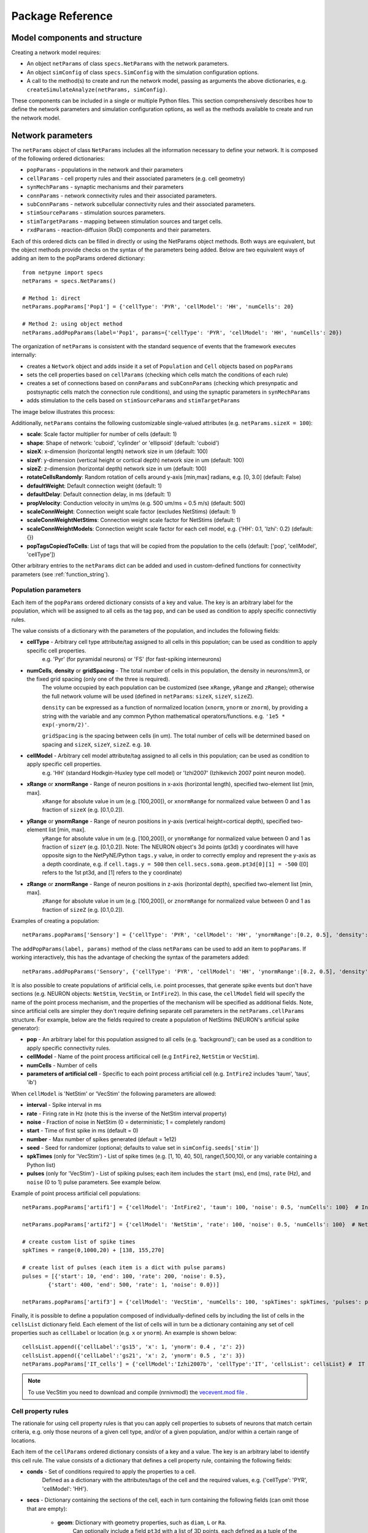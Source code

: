 .. _package_reference:

Package Reference
=======================================

Model components and structure
-------------------------------

Creating a network model requires:

* An object ``netParams`` of class ``specs.NetParams`` with the network parameters.

* An object ``simConfig`` of class ``specs.SimConfig`` with the simulation configuration options.

* A call to the method(s) to create and run the network model, passing as arguments the above dictionaries, e.g. ``createSimulateAnalyze(netParams, simConfig)``.

These components can be included in a single or multiple Python files. This section comprehensively describes how to define the network parameters and simulation configuration options, as well as the methods available to create and run the network model.


Network parameters
-------------------------

The ``netParams`` object of class ``NetParams`` includes all the information necessary to define your network. It is composed of the following ordered dictionaries:

* ``popParams`` - populations in the network and their parameters

* ``cellParams`` - cell property rules and their associated parameters (e.g. cell geometry)

* ``synMechParams`` - synaptic mechanisms and their parameters

* ``connParams`` - network connectivity rules and their associated parameters. 

* ``subConnParams`` - network subcellular connectivity rules and their associated parameters. 

* ``stimSourceParams`` - stimulation sources parameters. 

* ``stimTargetParams`` - mapping between stimulation sources and target cells. 

* ``rxdParams`` - reaction-diffusion (RxD) components and their parameters. 


.. image:: figs/netparams.png
	:width: 60%
	:align: center

Each of this ordered dicts can be filled in directly or using the NetParams object methods. Both ways are equivalent, but the object methods provide checks on the syntax of the parameters being added. Below are two equivalent ways of adding an item to the popParams ordered dictionary::

	from netpyne import specs
	netParams = specs.NetParams()

	# Method 1: direct
	netParams.popParams['Pop1'] = {'cellType': 'PYR', 'cellModel': 'HH', 'numCells': 20}

	# Method 2: using object method
	netParams.addPopParams(label='Pop1', params={'cellType': 'PYR', 'cellModel': 'HH', 'numCells': 20})


The organization of ``netParams`` is consistent with the standard sequence of events that the framework executes internally:

* creates a ``Network`` object and adds inside it a set of ``Population`` and ``Cell`` objects based on ``popParams``

* sets the cell properties based on ``cellParams`` (checking which cells match the conditions of each rule) 

* creates a set of connections based on ``connParams`` and ``subConnParams`` (checking which presynpatic and postsynaptic cells match the connection rule conditions), and using the synaptic parameters in ``synMechParams``

* adds stimulation to the cells based on ``stimSourceParams`` and ``stimTargetParams``


The image below illustrates this process:

.. image:: figs/process.png
	:width: 50%
	:align: center


Additionally, ``netParams`` contains the following customizable single-valued attributes (e.g. ``netParams.sizeX = 100``):

* **scale**: Scale factor multiplier for number of cells (default: 1)

* **shape**: Shape of network: 'cuboid', 'cylinder' or 'ellipsoid' (default: 'cuboid')

* **sizeX**: x-dimension (horizontal length) network size in um (default: 100)

* **sizeY**: y-dimension (vertical height or cortical depth) network size in um (default: 100)

* **sizeZ**: z-dimension (horizontal depth) network size in um (default: 100)

* **rotateCellsRandomly**: Random rotation of cells around y-axis [min,max] radians, e.g. [0, 3.0] (default: False)

* **defaultWeight**: Default connection weight (default: 1)

* **defaultDelay**: Default connection delay, in ms (default: 1)

* **propVelocity**: Conduction velocity in um/ms (e.g. 500 um/ms = 0.5 m/s) (default: 500)

* **scaleConnWeight**: Connection weight scale factor (excludes NetStims) (default: 1)

* **scaleConnWeightNetStims**: Connection weight scale factor for NetStims (default: 1)

* **scaleConnWeightModels**: Connection weight scale factor for each cell model, e.g. {'HH': 0.1, 'Izhi': 0.2} (default: {})

* **popTagsCopiedToCells**: List of tags that will be copied from the population to the cells (default: ['pop', 'cellModel', 'cellType'])

Other arbitrary entries to the ``netParams`` dict can be added and used in custom-defined functions for connectivity parameters (see :ref:`function_string`). 


.. _pop_params:

Population parameters 
^^^^^^^^^^^^^^^^^^^^^^^^^^

Each item of the ``popParams`` ordered dictionary consists of a key and value. The key is an arbitrary label for the population, which will be assigned to all cells as the tag ``pop``, and can be used as condition to apply specific connectivtiy rules.

The value consists of a dictionary with the parameters of the population, and includes the following fields:

* **cellType** - Arbitrary cell type attribute/tag assigned to all cells in this population; can be used as condition to apply specific cell properties. 
	e.g. 'Pyr' (for pyramidal neurons) or 'FS' (for fast-spiking interneurons)

* **numCells**, **density** or **gridSpacing** - The total number of cells in this population, the density in neurons/mm3, or the fixed grid spacing (only one of the three is required). 
	The volume occupied by each population can be customized (see ``xRange``, ``yRange`` and ``zRange``); otherwise the full network volume will be used (defined in ``netParams``: ``sizeX``, ``sizeY``, ``sizeZ``).
	
	``density`` can be expressed as a function of normalized location (``xnorm``, ``ynorm`` or ``znorm``), by providing a string with the variable and any common Python mathematical operators/functions. e.g. ``'1e5 * exp(-ynorm/2)'``.

	``gridSpacing`` is the spacing between cells (in um). The total number of cells will be determined based on spacing and ``sizeX``, ``sizeY``, ``sizeZ``. e.g. ``10``.

* **cellModel** - Arbitrary cell model attribute/tag assigned to all cells in this population; can be used as condition to apply specific cell properties. 
	e.g. 'HH' (standard Hodkgin-Huxley type cell model) or 'Izhi2007' (Izhikevich 2007 point neuron model). 

* **xRange** or **xnormRange** - Range of neuron positions in x-axis (horizontal length), specified two-element list [min, max]. 
	``xRange`` for absolute value in um (e.g. [100,200]), or ``xnormRange`` for normalized value between 0 and 1 as fraction of ``sizeX`` (e.g. [0.1,0.2]).

* **yRange** or **ynormRange** - Range of neuron positions in y-axis (vertical height=cortical depth), specified two-element list [min, max]. 
	``yRange`` for absolute value in um (e.g. [100,200]), or ``ynormRange`` for normalized value between 0 and 1 as fraction of ``sizeY`` (e.g. [0.1,0.2]). Note: The NEURON object's 3d points (pt3d) ``y`` coordinates will have opposite sign to the NetPyNE/Python ``tags.y`` value, in order to correctly employ and represent the y-axis as a depth coordinate, e.g. if ``cell.tags.y = 500`` then ``cell.secs.soma.geom.pt3d[0][1] = -500`` ([0] refers to the 1st pt3d, and [1] refers to the y coordinate)
 
* **zRange** or **znormRange** - Range of neuron positions in z-axis (horizontal depth), specified two-element list [min, max]. 
	``zRange`` for absolute value in um (e.g. [100,200]), or ``znormRange`` for normalized value between 0 and 1 as fraction of ``sizeZ`` (e.g. [0.1,0.2]).


Examples of creating a population::

	netParams.popParams['Sensory'] = {'cellType': 'PYR', 'cellModel': 'HH', 'ynormRange':[0.2, 0.5], 'density': 50000}

The ``addPopParams(label, params)`` method of the class ``netParams`` can be used to add an item to ``popParams``. If working interactively, this has the advantage of checking the syntax of the parameters added::
 
	netParams.addPopParams('Sensory', {'cellType': 'PYR', 'cellModel': 'HH', 'ynormRange':[0.2, 0.5], 'density': 50000})


It is also possible to create populations of artificial cells, i.e. point processes, that generate spike events but don't have sections (e.g. NEURON objects: ``NetStim``, ``VecStim``, or ``IntFire2``). In this case, the ``cellModel`` field will specify the name of the point process mechanism, and the properties of the mechanism will be specified as additional fields. Note, since artificial cells are simpler they don't require defining separate cell parameters in the ``netParams.cellParams`` structure. For example, below are the fields required to create a population of NetStims (NEURON's artificial spike generator):

* **pop** - An arbitrary label for this population assigned to all cells (e.g. 'background'); can be used as a condition to apply specific connectivity rules. 

* **cellModel** - Name of the point process artificical cell (e.g ``IntFire2``, ``NetStim`` or ``VecStim``).

* **numCells** - Number of cells

* **parameters of artificial cell** - Specific to each point process artificial cell (e.g. ``IntFire2`` includes 'taum', 'taus', 'ib')

When ``cellModel`` is 'NetStim' or 'VecStim' the following parameters are allowed:

* **interval** - Spike interval in ms

* **rate** - Firing rate in Hz (note this is the inverse of the NetStim interval property)

* **noise** - Fraction of noise in NetStim (0 = deterministic; 1 = completely random)

* **start** - Time of first spike in ms (default = 0)

* **number** - Max number of spikes generated (default = 1e12)

* **seed** - Seed for randomizer (optional; defaults to value set in ``simConfig.seeds['stim']``)

* **spkTimes** (only for 'VecStim') - List of spike times (e.g. [1, 10, 40, 50], range(1,500,10), or any variable containing a Python list) 

* **pulses** (only for 'VecStim') - List of spiking pulses; each item includes the ``start`` (ms), ``end`` (ms), ``rate`` (Hz), and ``noise`` (0 to 1) pulse parameters. See example below.

Example of point process artificial cell populations::

	netParams.popParams['artif1'] = {'cellModel': 'IntFire2', 'taum': 100, 'noise': 0.5, 'numCells': 100}  # Intfire2

	netParams.popParams['artif2'] = {'cellModel': 'NetStim', 'rate': 100, 'noise': 0.5, 'numCells': 100}  # NetsStim
	
	# create custom list of spike times
	spkTimes = range(0,1000,20) + [138, 155,270]  
	
	# create list of pulses (each item is a dict with pulse params) 
	pulses = [{'start': 10, 'end': 100, 'rate': 200, 'noise': 0.5},
		{'start': 400, 'end': 500, 'rate': 1, 'noise': 0.0})] 

	netParams.popParams['artif3'] = {'cellModel': 'VecStim', 'numCells': 100, 'spkTimes': spkTimes, 'pulses': pulses}  # VecStim with spike times

Finally, it is possible to define a population composed of individually-defined cells by including the list of cells in the ``cellsList`` dictionary field. Each element of the list of cells will in turn be a dictionary containing any set of cell properties such as ``cellLabel`` or location (e.g. ``x`` or ``ynorm``). An example is shown below::

	cellsList.append({'cellLabel':'gs15', 'x': 1, 'ynorm': 0.4 , 'z': 2})
	cellsList.append({'cellLabel':'gs21', 'x': 2, 'ynorm': 0.5 , 'z': 3})
	netParams.popParams['IT_cells'] = {'cellModel':'Izhi2007b', 'cellType':'IT', 'cellsList': cellsList} #  IT individual cells


.. note:: To use VecStim you need to download and compile (nrnivmodl) the `vecevent.mod file <https://raw.githubusercontent.com/Neurosim-lab/netpyne/development/doc/source/code/mod/vecevent.mod>`_ .

.. _cell_property_rules:

Cell property rules
^^^^^^^^^^^^^^^^^^^^^^^^

The rationale for using cell property rules is that you can apply cell properties to subsets of neurons that match certain criteria, e.g. only those neurons of a given cell type, and/or of a given population, and/or within a certain range of locations. 

Each item of the ``cellParams`` ordered dictionary consists of a key and a value. The key is an arbitrary label to identify this cell rule. The value consists of a dictionary that defines a cell property rule, containing the following fields:

* **conds** - Set of conditions required to apply the properties to a cell. 
	Defined as a dictionary with the attributes/tags of the cell and the required values, e.g. {'cellType': 'PYR', 'cellModel': 'HH'}. 

* **secs** - Dictionary containing the sections of the cell, each in turn containing the following fields (can omit those that are empty):

	* **geom**: Dictionary with geometry properties, such as ``diam``, ``L`` or ``Ra``. 
		Can optionally include a field ``pt3d`` with a list of 3D points, each defined as a tuple of the form ``(x,y,z,diam)``

	* **topol**: Dictionary with topology properties.
		Includes ``parentSec`` (label of parent section), ``parentX`` (parent location where to make connection) and ``childX`` (current section --child-- location where to make connection).
	
	* **mechs**: Dictionary of density/distributed mechanisms.
		The key contains the name of the mechanism (e.g. 'hh' or 'pas')
		The value contains a dictionary with the properties of the mechanism (e.g. ``{'g': 0.003, 'e': -70}``).

	* **ions**: Dictionary of ions.
		The key contains the name of the ion (e.g. 'na' or 'k')
		The value contains a dictionary with the properties of the ion (e.g. ``{'e': -70}``).
	
	* **pointps**: Dictionary of point processes (excluding synaptic mechanisms). 
		The key contains an arbitrary label (e.g. 'Izhi')
		The value contains a dictionary with the point process properties (e.g. ``{'mod':'Izhi2007a', 'a':0.03, 'b':-2, 'c':-50, 'd':100, 'celltype':1})``. 
		
		Apart from internal point process variables, the following properties can be specified for each point process:

		* ``mod``,the name of the NEURON mechanism, e.g. ``'Izhi2007a'``
		* ``loc``, section location where to place synaptic mechanism, e.g. ``1.0``, default=0.5
		* ``vref`` (optional), internal mechanism variable containing the cell membrane voltage, e.g. ``'V'``
		* ``synList`` (optional), list of internal mechanism synaptic mechanism labels, e.g. ['AMPA', 'NMDA', 'GABAB']

	* **vinit** - (optional) Initial membrane voltage (in mV) of the section (default: -65)
	e.g. ``cellRule['secs']['soma']['vinit'] = -72``

	* **spikeGenLoc** - (optional) Indicates that this section is responsible for spike generation (instead of the default 'soma'), and provides the location (segment) where spikes are generated.
	e.g. ``cellRule['secs']['axon']['spikeGenLoc'] = 1.0``

	* **threshold** - (optional) Threshold voltage (in mV) used to detect a spike originating in this section of the cell. If omitted, defaults to ``netParams.defaultThreshold = 10.0``
	e.g. ``cellRule['secs']['soma']['threshold'] = 5.0``

* **secLists** - (optional) Dictionary of sections lists (e.g. {'all': ['soma', 'dend']})


Example of two cell property rules added using different valid approaches::

	## PYR cell properties (HH)
	cellRule = {'conds': {'cellType': 'PYR', 'cellModel': 'HH'},  'secs': {}}

	soma = {'geom': {}, 'mechs': {}}  # soma properties
	soma['geom'] = {'diam': 18.8, 'L': 18.8, 'Ra': 123.0, 'pt3d': []}
	soma['geom']['pt3d'].append((0, 0, 0, 20))
	soma['geom']['pt3d'].append((0, 0, 20, 20))
	soma['mechs']['hh'] = {'gnabar': 0.12, 'gkbar': 0.036, 'gl': 0.003, 'el': -70} 

	dend = {'geom': {}, 'topol': {}, 'mechs': {}}  # dend properties
	dend['geom'] = {'diam': 5.0, 'L': 150.0, 'Ra': 150.0, 'cm': 1}
	dend['topol'] = {'parentSec': 'soma', 'parentX': 1.0, 'childX': 0}
	dend['mechs']['pas'] = {'g': 0.0000357, 'e': -70} 

	cellRule['secs'] = {'soma': soma, 'dend': dend}
	netParams.cellParams['PYR_HH'] = cellRule  # add rule dict to list of cell property rules


	## PYR cell properties (Izhi)
	cellRule = {'conds': {'cellType': 'PYR', 'cellModel': 'Izhi2007'},  'secs': {}}

	cellRule['secs']['soma'] = {'geom': {}, 'pointps':{}}  # soma properties
	cellRule['secs']['soma']['geom'] = {'diam': 18.8, 'L': 18.8, 'Ra': 123.0}
	cellRule['secs']['soma']['pointps']['Izhi'] = {'mod':'Izhi2007a', 'vref':'V', 'a':0.03, 'b':-2, 'c':-50, 'd':100, 'celltype':1}

	netParams.cellParams['PYR_Izhi'] = cellRule  # add rule to list of cell property rules


.. note:: As in the examples above, you can use temporary variables/structures (e.g. ``soma`` or ``cellRule``) to facilitate the creation of the final dictionary ``netParams.cellParams``.

.. ​note:: Several cell properties may be applied to the same cell if the conditions match. The latest cell properties will overwrite previous ones if there is an overlap.

.. note:: You can directly create or modify the cell parameters via ``netParams.cellParams``, e.g. ``netParams.cellParams['PYR_HH']['secs']['soma']['geom']['L']=16``. 

.. seealso:: Cell properties can be imported from an external file. See :ref:`importing_cells` for details and examples.


Synaptic mechanisms parameters
^^^^^^^^^^^^^^^^^^^^^^^^^^^^^^

To define the parameters of a synaptic mechanism, add items to the ``synMechParams`` ordered dictionary. You can use the addSynMechParams(label,params) method. Each ``synMechParams`` item consists of a key and value. The key is a an arbitrary label for this mechanism, which will be used to reference it in the connectivity rules. The value is a dictionary of the synaptic mechanism parameters with the following fields:

* ``mod`` - the NMODL mechanism name (e.g. 'ExpSyn'); note this does not always coincide with the name of the mod file.

* mechanism parameters (e.g. ``tau`` or ``e``) - these will depend on the specific NMODL mechanism.

* ``selfNetCon`` (optional) - dictionary with the parameters of a NetCon between the cell voltage and the synapse, required by some synaptic mechanisms such as the homeostatic synapse (hsyn). e.g. ``'selfNetCon': {'sec': 'soma' , 'threshold': -15, 'weight': -1, 'delay': 0}`` (by default, the source section is set to the soma, e.g. ``'sec': 'soma'``)

Synaptic mechanisms will be added to cells as required during the connection phase. Each connectivity rule will specify which synaptic mechanism parameters to use by referencing the appropiate label. 

Here is an example of synaptic mechanism parameters for a simple excitatory synaptic mechanism labeled ``NMDA``, implemented using the ``Exp2Syn`` model, with rise time (``tau1``) of 0.1 ms, decay time (``tau2``) of 5 ms, and equilibrium potential (``e``) of 0 mV:

.. code-block:: python

	## Synaptic mechanism parameters
	netParams.synMechParams['NMDA'] = {'mod': 'Exp2Syn', 'tau1': 0.1, 'tau2': 5.0, 'e': 0}  # NMDA synaptic mechanism


Connectivity rules
^^^^^^^^^^^^^^^^^^^^^^^^

The rationale for using connectivity rules is that you can create connections between subsets of neurons that match certain criteria, e.g. only presynaptic neurons of a given cell type, and postsynaptic neurons of a given population, and/or within a certain range of locations. 

Each item of the ``connParams`` ordered dictionary consists of a key and value. The key is an arbitrary label used as reference for this connectivity rule. The value contains a dictionary that defines the connectivity rule parameters and includes the following fields:

* **preConds** - Set of conditions for the presynaptic cells
	Defined as a dictionary with the attributes/tags of the presynaptic cell and the required values, e.g. ``{'cellType': 'PYR'}``. 

	Values can be lists, e.g. ``{'pop': ['Exc1', 'Exc2']}``. For location properties, the list values correspond to the min and max values, e.g. ``{'ynorm': [0.1, 0.6]}``.

* **postConds** - Set of conditions for the postynaptic cells
	Same format as ``preConds`` (above).

* **sec** (optional) - Name of target section on the postsynaptic neuron (e.g. ``'soma'``) 
	If omitted, defaults to 'soma' if it exists, otherwise to the first section in the cell sections list.

	If ``synsPerConn`` > 1, and a list of sections or sectionList is specified, synapses will be distributed uniformly along the specified section(s), taking into account the length of each section.

	If ``synsPerConn`` == 1, and list of sections or sectionList is specified, synapses (one per presynaptic cell) will be placed in sections randomly selected from the list. To enforce using always the first section from the list set ``cfg.connRandomSecFromList = False``.


* **loc** (optional) - Location of target synaptic mechanism (e.g. ``0.3``)
	If omitted, defaults to 0.5.

	If you have a list of ``synMechs``, you can have a single loc for all, or a list of locs (one per synMech, e.g. for two synMechs: ``[0.4, 0.7]``).

	If you have ``synsPerConn`` > 1, you can have single loc for all, or a list of locs (one per synapse, e.g. if ``synsPerConn`` = 3: ``[0.4, 0.5, 0.7]``)

	If you have both a list of ``synMechs`` and ``synsPerConn`` > 1, you can have a 2D list for each synapse of each synMech (e.g. for two synMechs and ``synsPerConn`` = 3: ``[[0.2, 0.3, 0.5], [0.5, 0.6, 0.7]]``)

	If ``synsPerConn`` == 1, and a list of ``loc``s is specified, synapses (one per presynaptic cell) will be placed in locations randomly selected from the list (note that the random section and location will go hand in hand, i.e. the same random index is used for both). 

	.. The above only applies for a single target section, ``sec``. If a list of target sections is specified, the ``loc`` value has no effect, and synapses will be distributed uniformly along the specified section(s), taking into account the length of each section. To enforce using always the first location from the list set ``cfg.connRandomSecFromList = False``.


* **synMech** (optional) - Label (or list of labels) of target synaptic mechanism(s) on the postsynaptic neuron (e.g. ``'AMPA'`` or ``['AMPA', 'NMDA']``)

	If omitted, employs first synaptic mechanism in the cell's synaptic mechanisms list.

	If you have a list, a separate connection is created to each synMech; and a list of weights, delays and/or locs can be provided.  

* **synsPerConn** (optional) - Number of individual synaptic connections (*synapses*) per cell-to-cell connection (*connection*)

	Can be defined as a function (see :ref:`function_string`).

	If omitted, defaults to 1.

	The weights, delays and/or locs for each synapse can be specified as a list, or a single value can be used for all.

	When ``synsPerConn`` > 1 and a single section is specified, the locations of synapses can be specified as a list in ``loc``.

	When ``synsPerConn`` > 1, if ``loc`` is a single value or omitted, or if a list of target sections is specified, synapses will be distributed uniformly along the specified section(s), taking into account the length of each section.

	
* **weight** (optional) - Strength of synaptic connection (e.g. ``0.01``)
	Associated with a change in conductance, but has different meaning and scale depending on the synaptic mechanism and cell model.

	Can be defined as a function (see :ref:`function_string`).

	If omitted, defaults to ``netParams.defaultWeight = 1``.

	If you have list of ``synMechs``, you can have single weight for all, or a list of weights (one per synMech, e.g. for two synMechs: ``[0.1, 0.01]``).

	If you have ``synsPerConn`` > 1, you can have single weight for all, or list of weights (one per synapse, e.g. if ``synsPerConn`` = 3: ``[0.2, 0.3, 0.4]``)

	If you have both a list of ``synMechs`` and ``synsPerConn`` > 1, you can have a 2D list for each synapse of each synMech (e.g. for two synMechs and ``synsPerConn`` = 3: ``[[0.2, 0.3, 0.4], [0.02, 0.04, 0.03]]``)

* **delay** (optional) - Time (in ms) for the presynaptic spike to reach the postsynaptic neuron
	Can be defined as a function (see :ref:`function_string`)

	If omitted, defaults to ``netParams.defaultDelay = 1``.

	If you have list of ``synMechs``, you can have a single delay for all, or a list of delays (one per synMech, e.g. for two synMechs: ``[5, 7]``).

	If you have ``synsPerConn`` > 1, you can have a single weight for all, or a list of weights (one per synapse, e.g. if ``synsPerConn`` = 3: ``[4, 5, 6]``).

	If you have both a list of ``synMechs`` and ``synsPerConn`` > 1, you can have a 2D list for each synapse of each synMech (e.g. for two synMechs and ``synsPerConn`` = 3: ``[[4, 6, 5], [9, 10, 11]]``).

* **threshold** (deprecated, do not use)

	To set the source cell threshold (in mV) use the ``threshold`` parameter within a section of a cell rule in ``cellParams`` or set the default value (e.g. ``netParams.defaultThreshold = 10.0``).

* **probability** (optional) - Probability of connection between each pre- and post-synaptic cell (0 to 1)

	Can be defined as a function (see :ref:`function_string`).

	Sets ``connFunc`` to ``probConn`` (internal probabilistic connectivity function).

	Overrides the ``convergence``, ``divergence`` and ``fromList`` parameters.

* **convergence** (optional) - Number of pre-synaptic cells connected to each post-synaptic cell

	Can be defined as a function (see :ref:`function_string`).

	Sets ``connFunc`` to ``convConn`` (internal convergence connectivity function).

	Overrides the ``divergence`` and ``fromList`` parameters; has no effect if the ``probability`` parameter is included.

* **divergence** (optional) - Number of post-synaptic cells connected to each pre-synaptic cell

	Can be defined as a function (see :ref:`function_string`).
	
	Sets ``connFunc`` to ``divConn`` (internal divergence connectivity function).

	Overrides the ``fromList`` parameter; has no effect if the ``probability`` or ``convergence`` parameters are included.

* **connList** (optional) - Explicit list of connections between individual pre- and post-synaptic cells

	Each connection is indicated with relative ids of cells in pre and post populations, e.g. ``[[0,1],[3,1]]`` creates a connection between: pre cell 0 and post cell 1, pre cell 3 and post cell 1.

	Weights, delays and locs can also be specified as a list for each of the individual cell connections. These lists can be 2D or 3D if combined with multiple synMechs and synsPerConn > 1 (the outer dimension will correspond to the connList).

	Sets ``connFunc`` to ``fromList`` (explicit list connectivity function).

	Has no effect if the ``probability``, ``convergence`` or ``divergence`` parameters are included.

* **connFunc** (optional) - Internal connectivity function to use
	
	Is automatically set to ``probConn``, ``convConn``, ``divConn`` or ``fromList``, when the ``probability``, ``convergence``, ``divergence`` or ``connList`` parameters are included, respectively. Otherwise defaults to ``fullConn``, i.e. all-to-all connectivity.

	User-defined connectivity functions can be added.

* **shape** (optional) - Modifies the connection weight dynamically during the simulation based on the specified pattern
	
	Contains a dictionary with the following fields:

		``'switchOnOff'`` - times at which to switch on and off the weight 
	
		``'pulseType'`` - type of pulse to generate; either 'square' or 'gaussian'
	
		``'pulsePeriod'`` - period (in ms) of the pulse 
	
		``'pulseWidth'`` - width (in ms) of the pulse

	Can be used to generate complex stimulation patterns, with oscillations or turning on and off at specific times.

	e.g. ``'shape': {'switchOnOff': [200, 800], 'pulseType': 'square', 'pulsePeriod': 100, 'pulseWidth': 50}``

* **plasticity** (optional) - Plasticity mechanism to use for this connection
	
	Requires two fields: ``mech`` to specify the name of the plasticity mechanism, and ``params`` containing a dictionary with the parameters of the mechanism. 

	e.g. ``{'mech': 'STDP', 'params': {'hebbwt': 0.01, 'antiwt':-0.01, 'wmax': 50, 'RLon': 1 'tauhebb': 10}}``

Here is an example of connectivity rules:

.. code-block:: python

	## Cell connectivity rules
	netParams.connParams['S->M'] = {
		'preConds': {'pop': 'S'}, 
		'postConds': {'pop': 'M'},  #  S -> M
		'sec': 'dend',					# target postsyn section
		'synMech': 'AMPA',				# target synaptic mechanism
		'weight': 0.01, 				# synaptic weight 
		'delay': 5,						# transmission delay (ms) 
		'probability': 0.5}				# probability of connection		

	netParams.connParams['bg->all'] = {
		'preConds': {'pop': 'background'}, 
		'postConds': {'cellType': ['S','M'], 'ynorm': [0.1, 0.6]}, # background -> S,M with ynorm in range 0.1 to 0.6
		'synReceptor': 'AMPA',			# target synaptic mechanism 
		'weight': 0.01, 				# synaptic weight 
		'delay': 5}						# transmission delay (ms) 

	netParams.connParams['yrange->HH'] = {
	    {'preConds': {'y': [100, 600]}, 
	    'postConds': {'cellModel': 'HH'}, # cells with y in range 100 to 600 -> cells implemented using HH models
	    'synMech': ['AMPA', 'NMDA'],  					# target synaptic mechanisms
	    'synsPerConn': 3, 								# number of synapses per cell connection (per synMech, ie. total syns = 2 x 3)
	    'weight': 0.02,									# single weight for all synapses
	    'delay': [5, 10],								# different delays for each of 3 synapses per synMech 
	    'loc': [[0.1, 0.5, 0.7], [0.3, 0.4, 0.5]]} 		# different locations for each of the 6 synapses


.. _function_string:

Functions as strings
^^^^^^^^^^^^^^^^^^^^^^^

Some of the parameters (``weight``, ``delay``, ``probability``, ``convergence`` and ``divergence``) can be provided using a string that contains a function. The string will be interpreted internally by NetPyNE and converted to the appropriate `lambda function <https://docs.python.org/3/tutorial/controlflow.html#lambda-expressions>`_. This string may contain the following elements:

* Numerical values, e.g. '3.56'

* All Python mathematical operators: ``+``, ``-``, ``*``, ``/``, ``%``, ``**`` (exponent), etc.

* Python mathematical functions: ``sin``, ``cos``, ``tan``, ``exp``, ``sqrt``, ``mean``, ``inf`` (see https://docs.python.org/2/library/math.html for details)

* NEURON h.Random() methods: ``binomial``, ``discunif``, ``erlang``, ``geometric``, ``hypergeo``, ``lognormal``, ``negexp``, ``normal``, ``poisson``, ``uniform``, ``weibull`` (see https://www.neuron.yale.edu/neuron/static/py_doc/programming/math/random.html)

* Cell location variables:
	
	* ``pre_x``, ``pre_y``, ``pre_z``: pre-synaptic cell x, y or z location.

	* ``pre_ynorm``, ``pre_ynorm``, ``pre_znorm``: normalized pre-synaptic cell x, y or z location.
	
	* ``post_x``, ``post_y``, ``post_z``: post-synaptic cell x, y or z location.
	
	* ``post_xnorm``, ``post_ynorm``, ``post_znorm``: normalized post-synaptic cell x, y or z location.
	
	* ``dist_x``, ``dist_y``, ``dist_z``: absolute Euclidean distance between pre- and postsynaptic cell x, y or z locations.
	
	* ``dist_xnorm``, ``dist_ynorm``, ``dist_znorm``: absolute Euclidean distance between normalized pre- and postsynaptic cell x, y or z locations.
	
	* ``dist_2D``, ``dist_3D``: absolute Euclidean 2D (x and z) or 3D (x, y and z) distance between pre- and postsynaptic cells.

	* ``dist_norm2D``, ``dist_norm3D``: absolute Euclidean 2D (x and z) or 3D (x, y and z) distance between normalized pre- and postsynaptic cells.

	
* Single-valued numerical network parameters defined in the ``netParams`` dictionary. Existing ones can be customized, and new arbitrary ones can be added. The following parameters are available by default:

	* ``sizeX``, ``sizeY``, ``sizeZ``: network size in um (default: 100)

	* ``defaultWeight``: Default connection weight (default: 1)

	* ``defaultDelay``: Default connection delay, in ms (default: 1)

	* ``propVelocity``: Conduction velocity in um/ms (default: 500)


String-based functions add great flexibility and power to NetPyNE connectivity rules. They enable the user to define a wide variety of connectivity features, such as cortical-depth dependent probability of connection, or distance-dependent connection weights. Below are some illustrative examples:

* Convergence (number of presynaptic cells targeting postsynaptic cells) uniformly distributed between 1 and 15:

	.. code-block:: python

		netParams.connParams[...] = {
			'convergence': 'uniform(1, 15)',
		# ... 

* Connection delay set to minimum value of 0.2 plus a gaussian distributed value with mean 13.0 and variance 1.4:
	
	.. code-block:: python

		netParams.connParams[...] = {
			'delay': '0.2 + normal(13.0, 1.4)',
		# ...

* Same as above but using variables defined in the ``netParams`` dictionary:

	.. code-block:: python

		netParams['delayMin'] = 0.2
		netParams['delayMean'] = 13.0
		netParams['delayVar'] = 1.4

		# ...

		netParams.connParams[...] = {
			'delay': 'delayMin + normal(delayMean, delayVar)',
		# ...

* Connection delay set to minimum ``defaultDelay`` value plus 3D distance-dependent delay based on propagation velocity (``propVelocity``):

	.. code-block:: python

		netParams.connParams[...] = {
			'delay': 'defaultDelay + dist_3D/propVelocity',
		# ...

* Probability of connection dependent on cortical depth of postsynaptic neuron:

	.. code-block:: python

		netParams.connParams[...] = {
			'probability': '0.1 + 0.2*post_y', 
		# ...

* Probability of connection decaying exponentially as a function of 2D distance, with length constant (``lengthConst``) defined as an attribute in netParams:

	.. code-block:: python

		netParams.lengthConst = 200

		# ...

		netParams.connParams[...] = {
			'probability': 'exp(-dist_2D/lengthConst)', 
		# ...


.. _stimulation:

Stimulation parameters
^^^^^^^^^^^^^^^^^^^^^^^

Two data structures are used to specify cell stimulation parameters: ``stimSourceParams`` to define the parameters of the sources of stimulation; and ``stimTargetParams`` to specify to which cells will be applied which source of stimulation (mapping of sources to cells).

Each item of the ``stimSourceParams`` ordered dictionary consists of a key and a value, where the key is an arbitrary label to reference this stimulation source (e.g. 'electrode_current'), and the value is a dictionary of the source parameters:

	* **type** - Point process used as stimulator; allowed values: ``'IClamp'``, ``'VClamp'``, ``'SEClamp'``, ``'NetStim'`` and ``'AlphaSynapse'``.

		Note that NetStims can be added both using this method or by creating a population of 'cellModel': 'NetStim' and adding the appropriate connections.

	* **stim params** (optional) - These will depend on the type of stimulator (e.g. for ``'IClamp'`` will have ``'del'``, ``'dur'``, and ``'amp'``)

		Can be defined as a function (see :ref:`function_string`). Note for stims it only makes sense to use parameters of the postsynaptic cell (e.g. ``'post_ynorm'``).


Each item of the ``stimTargetParams`` specifies how to map a source of stimulation to a subset of cells in the network. The key is an arbitrary label for this mapping, and the value is a dictionary with the following parameters:

	* **source** - Label of the stimulation source (e.g. ``'electrode_current'``).

	* **conditions** - Dictionary with conditions of cells where the stim will be applied. 
		Can include a field ``'cellList'`` with the relative cell indices within the subset of cells selected (e.g. ``'conds': {'cellType':'PYR', 'y':[100, 200], 'cellList': [1, 2, 3]}``)

	* **sec** (optional) - Target section (default: ``'soma'``)

	* **loc** (optional) - Target location (default: 0.5)
		Can be defined as a function (see :ref:`function_string`)

	* **synMech** (optional; only for NetStims) - Synaptic mechanism label to connect NetStim to 

	* **weight** (optional; only for NetStims) - Weight of connection between NetStim and cell 
		Can be defined as a function (see :ref:`function_string`)

	* **delay** (optional; only for NetStims) -  Delay of connection between NetStim and cell (default: 1)
		Can be defined as a function (see :ref:`function_string`)

	* **synsPerConn** (optional; only for NetStims) - Number of synapses of connection between NetStim and cell (default: 1)
		Can be defined as a function (see :ref:`function_string`)



The code below shows an example of how to create different types of stimulation and map them to different subsets of cells:

.. code-block:: python

	# Stimulation parameters

	## Stimulation sources parameters
	netParams.stimSourceParams['Input_1'] =  {'type': 'IClamp', 'del': 10, 'dur': 800, 'amp': 'uniform(0.05, 0.5)'}

	netParams.stimSourceParams['Input_2'] = {'type': 'VClamp', 'dur': [0, 1, 1], 'amp':[1, 1, 1],'gain': 1, 'rstim': 0, 'tau1': 1, 'tau2': 1, 'i': 1}

	netParams.stimSourceParams(['Input_3'] = {'type': 'AlphaSynapse', 'onset': 'uniform(1, 500)', 'tau': 5, 'gmax': 'post_ynorm', 'e': 0}

	netParams.stimSourceParams['Input_4'] = {'type': 'NetStim', 'interval': 'uniform(20, 100)', 'number': 1000, 'start': 5, 'noise': 0.1}

	## Stimulation mapping parameters
	netParams.stimTargetParams['Input1->PYR'] = {
		'source': 'Input_1', 
		'sec': 'soma', 
		'loc': 0.5, 
		'conds': {'pop':'PYR', 'cellList': range(8)}}

	netParams.stimTargetParams['Input3->Basket'] = {
		'source': 'Input_3', 
		'sec': 'soma', 
		'loc': 0.5, 
		'conds': {'cellType': 'Basket'}}

	netParams.stimTargetParams['Input4->PYR3'] = {
		'source': 'Input_4', 
		'sec': 'soma', 
		'loc': 0.5, 
		'weight': '0.1 + normal(0.2, 0.05)',
		'delay': 1,
		'conds': {'pop': 'PYR3', 'cellList': [0, 1, 2, 5, 10, 14, 15]}}


Reaction-Diffusion (RxD) parameters
^^^^^^^^^^^^^^^^^^^^^^^^^^^^^^^^^^^

The ``rxdParams`` ordered dictionary can be used to define the different RxD components:

	* **regions** - dictionary with RxD Regions (also used to define 'extracellular' regions)

	* **species** - dictionary with RxD Species

	* **states** - dictionary with RxD States

	* **reactions** - dictionary with RxD Reactions

	* **multicompartmentReactions** - dictionary with RxD MultiCompartmentReactions

	* **rates** - dictionary with RxD Rates

The parameters of each dictionary follow the same structure as described in the RxD package: https://www.neuron.yale.edu/neuron/static/docs/rxd/index.html 

See usage examples: `RxD buffering example <https://github.com/Neurosim-lab/netpyne/tree/development/examples/rxd_buffering>`_ and `RxD network example <https://github.com/Neurosim-lab/netpyne/tree/development/examples/rxd_buffering>`_. 

.. _sim_config: 

Simulation configuration
--------------------------

.. - Want to have more control, customize sequence -- sim module related to sim; net module related to net
.. - Other structures are possible (flexibiliyty) - e.g. can read simCfg or netparams from disk file; can load existing net etc

Below is a list of all simulation configuration options (i.e. attributes of a ``SimConfig`` object) arranged by categories:

Related to the simulation and NetPyNE framework:

* **duration** - Duration of the simulation, in ms (default: 1000)
* **dt** - Internal integration timestep to use (default: 0.025)
* **hParams** - Dictionary with parameters of h module (default: ``{'celsius': 6.3, 'v_init': -65.0, 'clamp_resist': 0.001}``)
* **cache_efficient** - Use CVode cache_efficient option to optimize load when running on many cores (default: False) 
* **cvode_active** - Use CVode variable time step (default: False)
* **seeds** - Dictionary with random seeds for connectivity, input stimulation, and cell locations (default: ``{'conn': 1, 'stim': 1, 'loc': 1}``)
* **createNEURONObj** - Create runnable network in NEURON when instantiating NetPyNE network metadata (default: True)
* **createPyStruct** - Create Python structure (simulator-independent) when instantiating network (default: True)
* **includeParamsLabel** - Include label of param rule that created that cell, conn or stim (default: True)
* **addSynMechs** - Whether to add synaptic mechanisms or not (default: True)
* **gatherOnlySimData** - Omits gathering of net and cell data thus reducing gatherData time (default: False)
* **compactConnFormat** - Replace dict format with compact list format for conns (need to provide list of keys to include) (default: False)
* **connRandomSecFromList** - Select random section (and location) from list even when synsPerConn=1 (default: True) 
* **distributeSynsUniformly** - Locate synapses uniformly across section list; if false, place one syn per section in section list (default: True)
* **pt3dRelativeToCellLocation** - True  # Make cell 3d points relative to the cell x,y,z location (default: True)
* **invertedYCoord** - Make y-axis coordinate negative so they represent depth when visualized (0 at the top) (default: True)
* **allowSelfConns** - Allow connections from a cell to itself (default: False)
* **oneSynPerNetcon** - Create one individual synapse object for each NetCon (if False, same synpase can be shared) (default: True)
* **saveCellSecs** - Save all the sections info for each cell; reduces time+space (default: False) 
* **saveCellConns** - save all the conns info for each cell; reduces time+space (default: False)
* **timing** - Show and record timing of each process (default: True)
* **saveTiming** - Save timing data to pickle file (default: False)
* **printRunTime** - Print run time at interval (in sec) specified here (eg. 0.1) (default: False) 
* **printPopAvgRates** - Print population average firing rates after run (default: False)
* **printSynsAfterRule** - Print total connections after each conn rule is applied 
* **verbose** - Show detailed messages (default: False)

Related to recording:

* **recordCells** - List of cells from which to record traces. Can include cell gids (e.g. ``5`` or ``[2, 3]``), population labels (e.g. ``'S'`` to record from one cell of the 'S' population), or ``'all'``, to record from all cells. NOTE: All cells selected in the ``include`` argument of ``simConfig.analysis['plotTraces']`` will be automatically included in ``recordCells``. (default: ``[]``)
* **recordTraces** - Dict of traces to record (default: {} ; example: {'V_soma':{'sec':'soma','loc':0.5,'var':'v'}})
* **recordSpikesGids** - List of cells to record spike times from  (-1 to record from all). Can include cell gids (e.g. 5), population labels (e.g. 'S' to record from one cell of the 'S' population), or 'all', to record from all cells. (default: -1)
* **recordStim** - Record spikes of cell stims (default: False)
* **recordLFP** - 3D locations of local field potential (LFP) electrodes, e.g. [[50, 100, 50], [50, 200, 50]] (note the y coordinate represents depth, so will be represented as a negative value when plotted). The LFP signal in each electrode is obtained by summing the extracellular potential contributed by each neuronal segment, calculated using the "line source approximation" and assuming an Ohmic medium with conductivity |sigma| = 0.3 mS/mm. Stored in ``sim.allSimData['LFP']``. (default: False).
* **saveLFPCells** - Store LFP generated individually by each cell in ``sim.allSimData['LFPCells']`` 
* **recordStep** - Step size in ms for data recording (default: 0.1)

Related to file saving:

* **saveDataInclude** - Data structures to save to file (default: ['netParams', 'netCells', 'netPops', 'simConfig', 'simData'])
* **simLabel** - Name of simulation (used as filename if none provided) (default: '')
* **saveFolder** - Path where to save output data (default: '')
* **filename** - Name of file to save model output (default: 'model_output')
* **timestampFilename**  - Add timestamp to filename to avoid overwriting (default: False)
* **savePickle** - Save data to pickle file (default: False)
* **saveJson** - Save dat to json file (default: False)
* **saveMat** - Save data to mat file (default: False)
* **saveTxt** - Save data to txt file (default: False)
* **saveDpk** - Save data to .dpk pickled file (default: False)
* **saveHDF5** - Save data to save to HDF5 file (default: False)
* **backupCfgFile** - Copy cfg file to folder, eg. ['cfg.py', 'backupcfg/'] (default: [])


.. _sim_config_analysis:

Related to plotting and analysis:

* **analysis** - Dictionary where each item represents a call to a function from the ``analysis`` module. The list of functions will be executed after calling the``sim.analysis.plotData()`` function, which is already included at the end of several wrappers (e.g. ``sim.createSimulateAnalyze()``).

	The dictionary key represents the function name, and the value can be set to ``True`` or to a dict containing the function ``kwargs``. i.e. ``simConfig.analysis[funcName] = kwargs``

	E.g. ``simConfig.analysis['plotRaster'] = True`` is equivalent to calling ``sim.analysis.plotRaster()``

	E.g. ``simConfig.analysis['plotRaster'] = {'include': ['PYR'], 'timeRange': [200,600], 'saveFig': 'PYR_raster.png'}`` is equivalent to calling ``sim.analysis.plotRaster(include=['PYR'], timeRange=[200,600], saveFig='PYR_raster.png')``

	The simConfig object also includes the method ``addAnalysis(func, params)``, which has the advantage of checking the syntax of the parameters (e.g. ``simConfig.addAnalysis('plotRaster', {'include': ['PYR'], 'timeRage': [200,600]})``)

	Available analysis functions include ``plotRaster``, ``plotSpikeHist``, ``plotTraces``, ``plotConn`` and ``plot2Dnet``. A full description of each function and its arguments is available here: :ref:`analysis_functions`.

.. _package_functions:

Package functions
------------------

Once you have created your ``simConfig`` and ``netParams`` objects, you can use the package functions to instantiate, simulate and analyze the network. A list of available functions is shown below.

Simulation-related functions
^^^^^^^^^^^^^^^^^^^^^^^^^^^^

Wrappers:

* **sim.create(simConfig, netParams)** - wrapper to initialize, create the network and setup recording.
* **sim.simulate()** - wrapper to run the simulation and gather the data.
* **sim.analyze()** - wrapper to save and plot the data. 
* **sim.load(filename)** - wrapper to initialize, load net from file, and setup recording.

* **sim.createSimulate(simConfig, netParams)** - wrapper to create and simulate the network.
* **sim.createSimulateAnalyze(simConfig, netParams)** - wrapper to create, simulate and analyze the network.
* **sim.intervalCreateSimulateAnalyze(simConfig, cfg, interval=t)** - wrapper to create, simulate and analyze the network, saving simulation output every t ms.
* **sim.createExportNeuroML2(simConfig, netParams)** - wrapper to create and export network to NeuroML2.
* **sim.loadSimulate(simConfig, netParams)** - wrapper to load and simulate network.
* **sim.loadSimulateAnalyze(simConfig, netParams)** - wrapper to load, simulate and analyze the network.


Initialize and set up:

* **sim.initialize(simConfig, netParams)**
* **sim.setNet(net)**
* **sim.setNetParams(params)**
* **sim.setSimCfg(cfg)**
* **sim.createParallelContext()**
* **sim.setupRecording()**


Run and gather:

* **sim.runSim()**
* **sim.runSimWithIntervalFunc(interval, func)**
* **sim.gatherData()**


Saving and loading:

* **sim.saveData(filename)**
* **sim.loadSimCfg(filename)**
* **sim.loadNetParams(filename)**
* **sim.loadNet(filename)**
* **sim.loadSimData(filename)**
* **sim.loadAll(filename)**


Export and import:

* **sim.exportNeuroML2()**


Misc/utilities:

* **sim.cellByGid()**
* **sim.version()**
* **sim.gitChangeset()**


.. _analysis_functions:

Analysis-related functions
^^^^^^^^^^^^^^^^^^^^^^^^^^

* **analysis.plotRaster** (include = ['allCells'], timeRange = None, maxSpikes = 1e8, orderBy = 'gid', orderInverse = False, labels = 'legend', popRates = False, spikeHist = None, spikeHistBin = 5, syncLines = False, figSize = (10,8), saveData = None, saveFig = None, showFig = True)
    
    Plot raster (spikes over time) of network cells. Optional arguments:

    - *include*: List of cells to include ([``'all'``, ``'allCells'`` , ``'allNetStims'``, ``120`` , ``'L4'`` , ``('L2', 56)``, ``('L5', [4, 5, 6])``])
    - *timeRange*: Time range of spikes shown; if ``None`` shows all (``[start:stop]``)
    - *maxSpikes*: maximum number of spikes that will be plotted (``int``)
    - *orderBy*: Unique numeric cell property to order y-axis by (``'gid'``, ``'y'``, ``'ynorm'``, ...)
    - *orderInverse*: Invert the y-axis order (``True``, ``False``)
    - *labels*: Show population labels in a legend or overlaid on one side of raster (``'legend'``, ``'overlay'``)
    - *popRates*: Include population rates (``'legend'``, ``'overlay'``)
    - *spikeHist*: overlay line over raster showing spike histogram (spikes/bin) (``None``, ``'overlay'``, ``'subplot'``)
    - *spikeHistBin*: Size of bin in ms to use for histogram  (``int``)
    - *syncLines*: calculate synchrony measure and plot vertical lines for each spike to demonstrate synchrony (``True``, ``False``)
    - *figSize*: Size of figure (``(width, height)``)
    - *saveData*: File name where to save the final data used to generate the figure (``None``, ``'fileName'``)
    - *saveFig*: File name where to save the figure (``None``, ``'fileName'``)
    - *showFig*: Whether to show the figure or not (``True``, ``False``)

    **analysis.plotRaster** returns the figure handle
    

* **analysis.plotSpikeHist** (include = ['allCells', 'eachPop'], timeRange = None, binSize = 5, overlay=True, graphType='line', yaxis = 'rate', figSize = (10,8), saveData = None, saveFig = None, showFig = True)
     
    Plot spike histogram. Optional arguments:

    - *include*: List of data series to include. Note: one line per item, not grouped ([``'all'``, ``'allCells'`` , ``'allNetStims'``, ``120`` , ``'L4'`` , ``('L2', 56)``, ``('L5', [4, 5, 6])``])
    - *timeRange*: Time range of spikes shown; if ``None`` shows all (``[start:stop]``)
    - *binSize*: Size in ms of each bin (``int``)
    - *overlay*: Whether to overlay the data lines or plot in separate subplots  (``True``, ``False``)
    - *graphType*: Type of graph to use (line graph or bar plot)  (``'line'``, ``'bar'``)
    - *yaxis*: Units of y axis (firing rate in Hz, or spike count) (``'rate'``, ``'count'``)
    - *figSize*: Size of figure (``(width, height)``)
    - *saveData*: File name where to save the final data used to generate the figure (``None``, ``'fileName'``)
    - *saveFig*: File name where to save the figure (``None``, ``'fileName'``)
    - *showFig*: Whether to show the figure or not (``True``, ``False``)

    **analysis.plotSpikeHist** returns the figure handle


* **analysis.plotSpikeStats** (include = ['allCells', 'eachPop'], timeRange = None, graphType='boxplot', stats = ['rate', 'isicv'], popColors = [], figSize = (6,8), saveData = None, saveFig = None, showFig = True)
     
    Plot spike histogram. Optional arguments:

    - *include*: List of data series to include. Note: one line per item, not grouped ([``'all'``, ``'allCells'`` , ``'allNetStims'``, ``120`` , ``'L4'`` , ``('L2', 56)``, ``('L5', [4, 5, 6])``])
    - *timeRange*: Time range of spikes shown; if ``None`` shows all (``[start:stop]``)
    - *graphType*: Type of graph to use  (``'boxplot'``, ``'histogram'``, ``'scatter'``)
    - *stats*: List of measures to calculate stats over: cell firing rates, interspike interval coefficient of variation (ISI CV), pairwise synchrony, and/or overall synchrony (sync measures calculated using PySpike SPIKE-Synchrony measure) (``['rate', 'isicv', 'pairsync', 'sync'|]``)
    - *popColors*: Dictionary with color (value) used for each population/key 
    - *figSize*: Size of figure (``(width, height)``)
    - *saveData*: File name where to save the final data used to generate the figure (``None``, ``'fileName'``)
    - *saveFig*: File name where to save the figure (``None``, ``'fileName'``)
    - *showFig*: Whether to show the figure or not (``True``, ``False``)

    **analysis.plotSpikeStats** returns the figure handle    

* **analysis.plotRatePSD** (include = ['allCells', 'eachPop'], timeRange = None, binSize = 5, maxFreq = 100, NFFT = 256, noverlap = 128, smooth = 0, overlay=True, yaxis = 'rate', figSize = (10,8), saveData = None, saveFig = None, showFig = True)
     
    Plot spikes power spectral density (PSD). Optional arguments:

    - *include*: List of data series to include. Note: one line per item, not grouped ([``'all'``, ``'allCells'`` , ``'allNetStims'``, ``120`` , ``'L4'`` , ``('L2', 56)``, ``('L5', [4, 5, 6])``])
    - *timeRange*: Time range of spikes shown; if ``None`` shows all (``[start:stop]``)
    - *binSize*: Size in ms of each bin (``int``)
    - maxFreq: Maximum frequency to show in plot (``float``)
    - NFFT: The number of data points used in each block for the FFT (power of 2) (``float``)
    - *noverlap*: Number of points of overlap between segments (``int``, < nperseg)
    - *smooth*: Window size for smoothing; no smoothing if ``0`` (``int``)
    - *overlay*: Whether to overlay the data lines or plot in separate subplots  (``True``, ``False``)
    - *figSize*: Size of figure (``(width, height)``)
    - *saveData*: File name where to save the final data used to generate the figure (``None``, ``'fileName'``)
    - *saveFig*: File name where to save the figure (``None``, ``'fileName'``)
    - *showFig*: Whether to show the figure or not (``True``, ``False``)

    **analysis.plotRatePSD** returns the figure handle and power array


* **analysis.plotTraces** (include = [], timeRange = None, overlay = False, oneFigPer = 'cell', rerun = False, figSize = (10,8), saveData = None, saveFig = None, showFig = True)
    
    Plot recorded traces (specified in ``simConfig.recordTraces``). Optional arguments: 

    - *include*: List of cells for which to plot the recorded traces ([``'all'``, ``'allCells'`` , ``'allNetStims'``, ``120`` , ``'L4'`` , ``('L2', 56)``, ``('L5', [4, 5, 6])``])
    - *timeRange*: Time range of spikes shown; if None shows all (``[start:stop]``)
    - *overlay*: Whether to overlay the data lines or plot in separate subplots (``True``, ``False``)
    - *oneFigPer*: Whether to plot one figure per cell or per trace (showing multiple cells) (``'cell'``, ``'trace'``)
    - *rerun*: rerun simulation so new set of cells gets recorded (``True``, ``False``)
    - *figSize*: Size of figure (``(width, height)``)
    - *saveData*: File name where to save the final data used to generate the figure (``None``, ``'fileName'``)
    - *saveFig*: File name where to save the figure (``None``, ``'fileName'``)
    - *showFig*: Whether to show the figure or not (``True``, ``False``)

    **analysis.plotTraces** returns the figure handles


* **analysis.plotLFP** (electrodes = ['avg', 'all'], plots = ['timeSeries', 'PSD', 'timeFreq', 'locations'], timeRange = None, NFFT = 256, noverlap = 128, nperseg = 256, maxFreq = 100, smooth = 0, separation = 1.0, includeAxon=True, figSize = (8,8), saveData = None, saveFig = None, showFig = True): 
    
    Plot LFP / extracellular electrode recordings (time-resolved, power spectral density, time-frequency, and 3D locations)
    
    - *electrodes*:: List of electrodes to include; average of all electrodes or each electrode separately (``'avg'``, ``'all'``, ``[0, 1, ...]``)
    - *plots*: list of plot types to show (``['timeSeries', 'PSD', 'spectrogram', 'locations']``) 
    - *timeRange*: Time range of spikes shown; if ``None`` shows all (``[start:stop]``)
    - *NFFT*: Number of data points used in each block for the PSD and time-freq FFT (``int``, power of 2)
    - *noverlap*: Number of points of overlap between segments for PSD and time-freq (``int``, < nperseg)
    - *maxFreq*: Maximum frequency shown in plot for PSD and time-freq (``float``)
    - *nperseg*: Length of each segment for time-freq (``int``)
    - *smooth*:  Window size for smoothing LFP; no smoothing if ``0`` (``int``)
    - *separation*: Separation factor between time-resolved LFP plots; multiplied by max LFP value (``float``)
    - *includeAxon*:  Whether to show the axon in the location plot (``True``, ``False``)
    - *figSize*: Size of figure (``(width, height)``)
    - *saveData*: File name where to save the final data used to generate the figure; if set to ``True`` uses filename from simConfig (``None``, ``True``, ``'fileName'``)
    - *saveFig*: File name where to save the figure; if set to ``True`` uses filename from simConfig (``None``, ``True``, ``'fileName'``)
    - *showFig*: Whether to show the figure or not (``True``, ``False``)

    - **analysis.plotLFP** returns the figure handles
    


* **plotShape** (includePost = ['all'], includePre = ['all'], showSyns = False, synStyle = '.', synSiz=3, dist=0.6, cvar=None, cvals=None, iv=False, ivprops=None, includeAxon=True, figSize = (10,8), saveData = None, saveFig = None, showFig = True): 
    
    Plot 3D cell shape using Matplotlib or NEURON Interviews PlotShape.
    
    - *includePre*: List of presynaptic cells to consider when plotting connections ([``'all'``, ``'allCells'`` , ``'allNetStims'``, ``120`` , ``'L4'`` , ``('L2', 56)``, ``('L5', [4, 5, 6])``])
    - *includePost*: List of cells to show shape of ([``'all'``, ``'allCells'`` , ``'allNetStims'``, ``120`` , ``'L4'`` , ``('L2', 56)``, ``('L5', [4, 5, 6])``])
    - *showSyns*: Show synaptic connections in 3D (``True``, ``False``) 
    - *synStyle*: Style of marker to show synapses (``Matplotlib marker``) 
    - *dist*: 3D distance (like zoom)  
    - *synSize*: Size of marker to show synapses 
    - *cvar*: Variable to represent in shape plot (``'numSyns'``, ``'weightNorm'``)
    - *cvals*: List of values to represent in shape plot; must be same as num segments (list of size num segments)
    - *iv*: Use NEURON Interviews (instead of Matplotlib) to show shape plot (``True``, ``False``)
    - *ivprops*: Dict of properties to plot using Interviews (``dict``)
    - *includeAxon*: Include axon in shape plot (``True``, ``False``)
    - *showSyns*: Show synaptic connections in 3D view (``True``, ``False``) 
    - *showElectrodes*: Show LFP electrodes in 3D view (``True``, ``False``)
    - *bkgColor*:: RGBA list/tuple with bakcground color e.g. ``(0.5, 0.2, 0.1, 1.0)`` (``list``/``tuple`` with 4 floats)
    - *figSize*: Size of figure (``(width, height)``)
    - *saveData*: File name where to save the final data used to generate the figure; 
        if set to ``True`` uses filename from simConfig (``None``, ``True``, ``'fileName'``)
    - *saveFig*: File name where to save the figure;
        if set to ``True`` uses filename from simConfig (``None``, ``True``, ``'fileName'``)
    - *showFig*: Whether to show the figure or not (``True``, ``False``)

    - **plotShape** returns the figure handles


    Examples of plotShape():
 
    .. code-block:: python
		
		# num syns from I2 pop -> E5 cell 0  (using Matplotlib)
		sim.analysis.plotShape(includePre=['I2'], includePost= [('E5', 0)], cvar='numSyns', saveFig=True, showFig=True, iv=0, includeAxon=False)

		# voltage; 1st create list of values (e.g. vsegs) and pass as cvals argument (using Matplotlib)
		vsegs = [seg.v for sec in sim.net.cells[0].secs.values() for seg in sec['hObj']]
		sim.analysis.plotShape(includePost=[0], cvals=vsegs, saveFig=True, iv=0, includeAxon=True)

		# syn locations (using Matplotlib) of cell with gid=0
		sim.analysis.plotShape(includePost=[0], showSyns=True, synStyle='.', synSize=3)

		# syn location (using Interviews)
		sim.analysis.plotShape(includePre=['I2'], showSyns=True, includePost= [('E5', 0)], saveFig=True, showFig=True, iv=1, ivprops={'colorSecs': 1, 'colorSyns': 2 ,'style': 'o', 'size':2})


		# Of course, as with any analysis function, can also include it as a dictionary in simConfig, instead of calling function directly
		cfg.analysis['plotShape'] = {'includePre': ['all'], 'includePost': [('E5', 3)], 'cvar':'numSyns', 'saveFig': True, 'showFig': True, 'includeAxon': False}




* **analysis.plotConn** (include = ['all'], feature = 'strength', orderBy = 'gid', figSize = (10,10), groupBy = 'pop', saveData = None, saveFig = None, showFig = True)

    Plot network connectivity. Optional arguments:

    - *include*: List of cells to show ([``'all'``, ``'allCells'`` , ``'allNetStims'``, ``120`` , ``'L4'`` , ``('L2', 56)``, ``('L5', [4, 5, 6])``])
    - *feature*: Feature to show in connectivity matrix; the only features applicable to groupBy='cell' are 'weight', 'delay' and 'numConns'; 'strength' = weight * probability (``'weight'``, ``'delay'``, ``'numConns'``, ``'probability'``, ``'strength'``, ``'convergence'``, ``'divergence'``)
    - *groupBy*: Show matrix for individual cells or populations (``'pop'``, ``'cell'``)
    - *orderBy*: Unique numeric cell property to order x and y axes by, e.g. 'gid', 'ynorm', 'y' (requires groupBy='cells') (``'gid'``, ``'y'``, ``'ynorm'``, ...)
    - *figSize*: Size of figure (``(width, height)``)
    - *saveData*: File name where to save the final data used to generate the figure (``None``, ``'fileName'``)
    - *saveFig*: File name where to save the figure (``None``, ``'fileName'``)
    - *showFig*: Whether to show the figure or not (``True``, ``False``)

    **analysis.plotConn** returns the figure handles


* **analysis.plot2Dnet** (include = ['allCells'], figSize = (12,12), view = 'xy', showConns = True, saveData = None, saveFig = None, showFig = True)

    Plot 2D representation of network cell positions and connections. Optional arguments:

    - *include*: List of cells to show ([``'all'``, ``'allCells'`` , ``'allNetStims'``, ``120`` , ``'L4'`` , ``('L2', 56)``, ``('L5', [4, 5, 6])``])
    - *showConns*: Whether to show connections or not (``True``, ``False``)
    - view: Perspective view, either front (``'xy'``) or top-down (``'xz'``)
    - *figSize*: Size of figure (``(width, height)``)
    - *saveData*: File name where to save the final data used to generate the figure (``None``, ``'fileName'``)
    - *saveFig*: File name where to save the figure (``None``, ``'fileName'``)
    - *showFig*: Whether to show the figure or not (``True``, ``False``)

    **analysis.plot2Dnet** returns the figure handles


* **analysis.nTE** (cells1 = [], cells2 = [], spks1 = None, spks2 = None, timeRange = None, binSize = 20, numShuffle = 30)

    Calculate normalized transfer entropy

    - *cells1*: Subset of cells from which to obtain spike train 1 ([``'all'``, ``'allCells'`` , ``'allNetStims'``, ``120`` , ``'L4'`` , ``('L2', 56)``, ``('L5', [4, 5, 6])``])
    - *cells2*: Subset of cells from which to obtain spike train 2 ([``'all'``, ``'allCells'`` , ``'allNetStims'``, ``120`` , ``'L4'`` , ``('L2', 56)``, ``('L5', [4, 5, 6])``])
    - *spks1*: Spike train 1; list of spike times; if omitted then obtains spikes from cells1 (``list``)
    - *spks2*: Spike train 2; list of spike times; if omitted then obtains spikes from cells2 (``list``)
    - *timeRange*: Range of time to calculate nTE in ms (``[min, max]``)
    - *binSize*: Bin size used to convert spike times into histogram (``int``)
    - *numShuffle*: Number of times to shuffle spike train 1 to calculate TEshuffled; note: nTE = (TE - TEShuffled)/H(X2F|X2P) (``int``)

    **analysis.nTE** returns nTE: normalized transfer entropy (float)


* **analysis.granger** (cells1 = [], cells2 = [], spks1 = None, spks2 = None, label1 = 'spkTrain1', label2 = 'spkTrain2',
	timeRange = None, binSize=5, plotFig = True, saveData = None, saveFig = None, showFig = True):
  
    Calculate and optionally plot Granger Causality 

    - *cells1*: Subset of cells from which to obtain spike train 1 ([``'all'``, ``'allCells'`` , ``'allNetStims'``, ``120`` , ``'L4'`` , ``('L2', 56)``, ``('L5', [4, 5, 6])``])
    - cells2: Subset of cells from which to obtain spike train 2 ([``'all'``, ``'allCells'`` , ``'allNetStims'``, ``120`` , ``'L4'`` , ``('L2', 56)``, ``('L5', [4, 5, 6])``])
    - *spks1*: Spike train 1; list of spike times; if omitted then obtains spikes from cells1 (``list``)
    - *spks2*: Spike train 2; list of spike times; if omitted then obtains spikes from cells2 (``list``)
    - *label1*: Label for spike train 1 to use in plot (``string``)
    - *label2*: Label for spike train 2 to use in plot (``string``)
    - *timeRange*: Range of time to calculate nTE in ms  (``[min, max]``)
    - *binSize*: Bin size used to convert spike times into histogram 
    - *plotFig*: Whether to plot a figure showing Granger Causality Fx2y and Fy2x (``True``, ``False``)
    - *saveData*: File name where to save the final data used to generate the figure (``None``, ``'fileName'``)
    - *saveFig*: File name where to save the figure (``None``, ``'fileName'``)
    - *showFig*: Whether to show the figure or not (``True``, ``False``)

    **analysis.granger** returns: 

    - *F*: list of freqs
    - *Fx2y*: causality measure from x to y 
    - *Fy2x*: causality from y to x 
    - *Fxy*: instantaneous causality between x and y 
    - *fig*: Figure handle 



NOTE: The *include* argument can have the following values:
	- ``'all'``: all cells and netstims
	- ``'allCells'``: only all cells
	- ``'allNetStims'``: only all NetStims
	- ``120``: cell with gid 120
	- ``'L4'``: all cells or NetStims in population 'L4'
	- ``('L2', 56)``: cell with relative index 56 from population 'L2'
	- ``('L5', [4,5,6])``: cells with relative indices 4, 5, and 6 from population 'L5'


The figure below shows usage examples for the different analysis functions:

.. image:: figs/analysis_figs.png
	:width: 90%
	:align: center

.. image:: figs/spikestats.png
	:width: 90%
	:align: center


.. _network_methods:

Network class methods
^^^^^^^^^^^^^^^^^^^^^^^

Methods to set up network

* **net.setParams()**
* **net.createPops()**
* **net.createCells()**
* **net.connectCells()**


Methods to modify network

* **net.modifyCells(params, updateMasterAllCells=False)**
	
	Modifies properties of cells in an instantiated network. The ``params`` argument is a dictionary with the following 2 items:

	- 'conds': dictionary of conditions to select cells that will be modified, with each item containing a cell tag (see list of cell tags available :ref:`cell_class_data_model`), and the desired value ([min, max] range format allowed).

		e.g. ``{'label': 'PYR_HH'}`` targets cells that were created using the cellParams rule labeled 'PYR_HH'.
		e.g. ``{'cellType': 'PYR', 'ynorm': [0.1, 0.6]} targets cells of type 'PYR' with normalized depth within 0.1 and 0.6.

	- 'secs': dictionary of sections using same format as for initial setting of cell property rules (see :ref:`cell_property_rules` or :ref:`cell_class_data_model` for details)

		e.g. ``{'soma': {'geom': {'L': 100}}}`` sets the soma length to 100 um. 


* **net.modifySynMechs(params, updateMasterAllCells=False)**

	Modifies properties of synMechs in an instantiated network. The ``params`` argument is a dictionary with the following 3 items:

	- 'conds': dictionary of conditions to select synMechs that will be modified, with each item containing a synMech tag, and the desired value ([min, max] range format allowed).

		e.g. ``{'label': 'AMPA', 'sec': 'soma', 'loc': [0, 0.5]}`` targets synMechs with the label 'AMPA', at the soma section, with locations between 0 and 0.5.

	- 'cellConds': dictionary of conditions to select target cells that will contain the synMechs to be modified, with each item containing a cell tag (see list of tags available :ref:`cell_class_data_model`), and the desired value ([min, max] range format allowed).

		e.g. ``{'pop': 'PYR', 'ynorm': [0.1, 0.6]}`` targets connections of cells from the 'PYR' population with normalized depth within 0.1 and 0.6.

	- '[synMech property]' (e.g. 'tau1' or 'e'): New value for stim property (note that properties depend on the type of synMech). Can include several synMech properties to modify.


* **net.modifyConns(params, updateMasterAllCells=False)**

	Modifies properties of connections in an instantiated network. The ``params`` argument is a dictionary with the following 3 items:

	- 'conds': dictionary of conditions to select connections that will be modified, with each item containing a conn tag (see list of conn tags available :ref:`cell_class_data_model`), and the desired value ([min, max] range format allowed).

		e.g. ``{'label': 'M->S'}`` targets connections that were created using the connParams rule labeled 'M->S'.
		e.g. ``{'weight': [0.4, 0.8], 'sec': 'soma'}`` targets connections with weight within 0.4 and 0.8, and that were made onto the 'soma' section. 

	- 'postConds': dictionary of conditions to select postsynaptic cells that will contain the connections to be modified, with each item containing a cell tag (see list of tags available :ref:`cell_class_data_model`), and the desired value ([min, max] range format allowed).

		e.g. ``{'pop': 'PYR', 'ynorm': [0.1, 0.6]}`` targets connections of cells from the 'PYR' population with normalized depth within 0.1 and 0.6.

	- 'weight' | 'threshold': New value for connection weight or threshold. Can include both.


* **net.modifyStims(params, updateMasterAllCells=False)**

	Modifies properties of stim in an instantiated network. The ``params`` argument is a dictionary with the following 3 items:

	- 'conds': dictionary of conditions to select stims that will be modified, with each item containing a stim tag (see list of stim tags available :ref:`cell_class_data_model`), and the desired value ([min, max] range format allowed).

		e.g. ``{'label': 'VClamp1->S'}`` targets stims that were created using the stimTargetParms rule labeled 'VClamp1->S'.
		e.g. ``{'source': 'IClamp2', 'dur': [100, 300]}`` targets stims that have as source 'Netstim2' (defined in stimSourceParams), with a duration between 100 and 300 ms.

	- 'cellConds': dictionary of conditions to select target cells that will contain the stims to be modified, with each item containing a cell tag (see list of tags available :ref:`cell_class_data_model`), and the desired value ([min, max] range format allowed).

		e.g. ``{'pop': 'PYR', 'ynorm': [0.1, 0.6]}`` targets connections of cells from the 'PYR' population with normalized depth within 0.1 and 0.6.

	- '[stim property]' (e.g. 'dur', 'amp' or 'delay'): New value for stim property (note that properties depend on the type of stim). Can include several stim properties to modify.


.. note:: The ``updateMasterAllCells`` argument ensures that the ``sim.net.allCells`` list in the master node is also updated with the modified parameters. By default this is set to False, since it slows down the modify functions, and ``sim.net.allCells`` will be updated automatically after running simulation and gathering data.


Population class methods 
^^^^^^^^^^^^^^^^^^^^^^^^^^^


* **pop.createCells()**
* **pop.createCellsFixedNum()**
* **pop.createCellsDensity()**
* **pop.createCellsList()**


Cell class methods 
^^^^^^^^^^^^^^^^^^^^^^^^^^^

* **cell.create()**
* **cell.createPyStruct()**
* **cell.createNEURONObj()**
* **cell.associateGid()**
* **cell.addConn()**
* **cell.addNetStim()**
* **cell.addIClamp()**	
* **cell.recordTraces()**
* **cell.recordStimSpikes()**


.. _data_model:

NetPyNE data model (structure of instantiated network and output data)
-----------------------------------------------------------------------

A representation of the instantiated network structure generated by NetPyNE is shown below:

.. image:: figs/netstruct.png
	:width: 90%
	:align: center


.. _dicts_dotnotation:

Accessing dictionaries using dot notation: Dict and ODict classes 
^^^^^^^^^^^^^^^^^^^^^^^^^^^^^^^^^^^^^^^^^^^^^^^^^^^^^^^^^^^^^^^^^^

In order to allow dot notation (a.b.c) to access NetPyNE structures we have added the Dict an ODict classes which are subclasses that inherit from the original Python dict and OrderedDict classes. All NetPyNE internal dictionaries are either of class Dict or ODict. Below are some features of the Dict class:
	
	* Can be accessed either using standard dict methods: ``a['b']['c']``, ``a.iteritems()``, ``a.keys()``, ``a.update()``, etc.), or attribute methods / dot notation: ``a.b.c=2``.

	* Missing elements are automatically added (note this can have undesired effects if you use the wrong keys): ``a=Dict(); a.b.c.d.e=1``

	* The constructor allows a dict (including nested dicts) and/or kwargs: ``a=Dict(b=1, c=2)`` or ``a=Dict({'a': 1, 'b': {'c': 2}})`

	* The method .todict() returns the dict version of Dict: ``a=Dict({'b':1}); a_dict=a.todict()``

	* Serialization via __getstate__() method (eg. when pickled) returns a normal dict (using .todict() method).

To specify the ``netParams`` you can use either standard dicts or the Dict() class. To use the Dict class you first need to import it via::
	
	from netpyne.specs import Dict

Examples of accessing NetPyNE structures via dot notation:

	* ``cellRule = Dict(); cellParam.secs.soma.mechs.hh = {'gnabar': 0.12, 'gkbar': 0.036}; cellParam.conds = {'cellType': 'IT'}``

	* ``netParams.cellParams.PYR_rule.secs.soma.mechs.hh.gnabar``

	* ``simConfig.analysis.plotRaster.include = ['all']``

	* ``sim.net.cells[0].secs.soma.mechs.nap.gbar = 0.1``

	* ``sim.net.cells[0].secs.soma.hSec(0.5).gbar_nap = 0.1``

	* ``sim.net.allCells[5].tags.pop``

	* ``sim.net.cells[0].conns[1].weight``

	* ``sim.net.cells[0].conns[1].hNetcon.weight[0]``	

	* ``sim.net.cells[0].stims[0].type``

	* ``sim.net.pops.PYRpop.tags``

	* ``sim.net.allPops.Mpop.cellGids``

	* ``sim.allSimData.spkt``

	* ``sim.allSimData.stims.cell_31.Input_4``

	* ``sim.allSimData.V_soma.cell_1``



Sim module
^^^^^^^^^^^

- net (Network object)
- cfg (SimConfig object)
- pc (h.ParallelContext object)
- nhosts (int)
- rank (int)
- timingData (Dict)


Network class
^^^^^^^^^^^^^^^

- pops (Dict of Pop objects)
- cells (list of Cell objects)
- params (NetParams object)

After gathering from nodes:
- allCells (list of Dicts)
- allPops (list of Dicts)

Population class
^^^^^^^^^^^^^^^^^^

- cellGids (list)
- tags (Dict)


.. _cell_class_data_model:

Cell class
^^^^^^^^^^^^^

- gid (int)

- tags (Dict)
	- 'label'
	- 'pop'
	- 'cellModel'
	- 'cellType'
	- 'x', 'y', 'z'
	- 'xnorm', 'ynorm', 'znorm'	

- secs (Dict)
	- 'secName' (e.g. 'soma') (Dict)
		- 'hSec' (NEURON object)
		- 'geom' (Dict)
			- 'L'
			- 'diam'
			- 'pt3d' (list of tuples)
			- ...
		- 'topol' (Dict)
			- 'parentSec'
			- 'parentX'
			- 'childX'
		- 'mechs' (Dict)
			- 'mechName' (e.g. 'hh') (Dict)
				- 'gnabar'
				- 'gkbar'
				- ...
		- 'pointps' (Dict)
			- 'pointpName' (e.g. 'Izhi') (Dict)
				- 'hPointp' (NEURON object)
				- 'mod'
				- 'a'
				- 'b'
				- ...
		- 'synMechs' (list)
			- [0] (Dict)
				- 'hObj': NEURON object
				- 'label'
				- 'loc'

- secLists (Dict)
	- 'secListName' (e.g. 'alldends') (list)

- conns (list)
	- [0] (Dict)
		- 'hNetCon': NEURON object
		- 'label'
		- 'preGid'
		- 'preLabel'
		- 'sec'
		- 'loc'
		- 'synMech'
		- 'weight'
		- 'threshold'

- stims (list)
	- [0] (Dict)
		- 'hIClamp' (NEURON object)
		- 'source'
		- 'type'
		- 'label'
		- 'sec'
		- 'loc'
		- 'amp'
		- 'dur'
		- 'delay'


Simulation output data (spikes, etc)
^^^^^^^^^^^^^^^^^^^^^^^^^^^^^^^^^^^^^

- sim.allSimData (Dict)


Data saved to file
^^^^^^^^^^^^^^^^^^^^^^^

* simConfig
* netParams
* net
* simData
